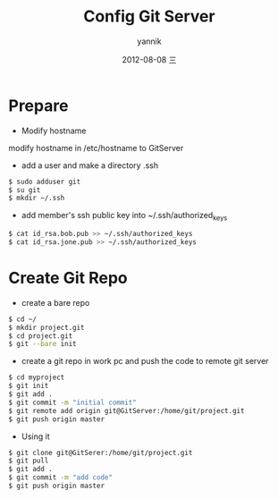 #+TITLE:     Config Git Server
#+AUTHOR:    yannik
#+EMAIL:     yqli_520@hotmail.com
#+DATE:      2012-08-08 三
#+DESCRIPTION: 
#+KEYWORDS: 
#+LANGUAGE:  en
#+OPTIONS:   H:3 num:t toc:t \n:nil @:t ::t |:t ^:t -:t f:t *:t <:t
#+OPTIONS:   TeX:t LaTeX:nil skip:nil d:nil todo:t pri:nil tags:not-in-toc
#+INFOJS_OPT: view:nil toc:nil ltoc:t mouse:underline buttons:0 path:http://orgmode.org/org-info.js
#+EXPORT_SELECT_TAGS: export
#+EXPORT_EXCLUDE_TAGS: noexport
#+LINK_UP:   
#+LINK_HOME: 

* Prepare
+ Modify hostname
modify hostname in /etc/hostname to GitServer
+ add a user and make a directory .ssh
#+BEGIN_SRC bash  
$ sudo adduser git
$ su git
$ mkdir ~/.ssh
#+END_SRC
+ add member's ssh public key into ~/.ssh/authorized_keys
#+BEGIN_SRC bash
$ cat id_rsa.bob.pub >> ~/.ssh/authorized_keys
$ cat id_rsa.jone.pub >> ~/.ssh/authorized_keys
#+END_SRC

* Create Git Repo
+ create a bare repo
#+BEGIN_SRC bash 
$ cd ~/
$ mkdir project.git
$ cd project.git
$ git --bare init
#+END_SRC

+ create a git repo in work pc and push the code to remote git server
#+BEGIN_SRC bash 
$ cd myproject
$ git init
$ git add .
$ git commit -m "initial commit"
$ git remote add origin git@GitServer:/home/git/project.git
$ git push origin master
#+END_SRC

+ Using it
#+BEGIN_SRC bash
$ git clone git@GitSerer:/home/git/project.git
$ git pull
$ git add .
$ git commit -m "add code"
$ git push origin master
#+END_SRC
